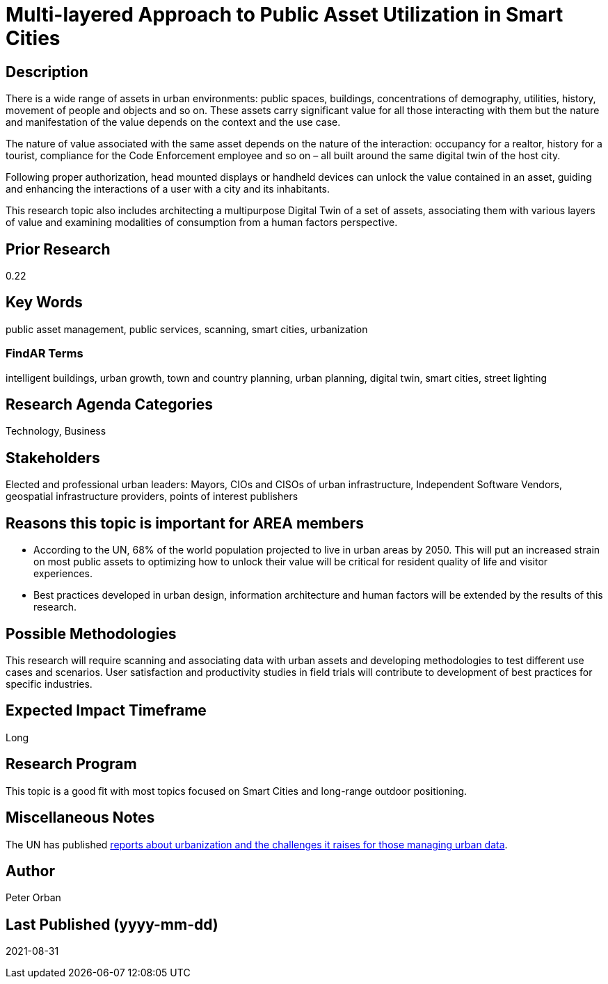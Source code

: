 [[ra-Usmartcities5-multilayer]]

# Multi-layered Approach to Public Asset Utilization in Smart Cities

## Description
There is a wide range of assets in urban environments: public spaces, buildings, concentrations of demography, utilities, history, movement of people and objects and so on. These assets carry significant value for all those interacting with them but the nature and manifestation of the value depends on the context and the use case.

The nature of value associated with the same asset depends on the nature of the interaction: occupancy for a realtor, history for a tourist, compliance for the Code Enforcement employee and so on – all built around the same digital twin of the host city.

Following proper authorization, head mounted displays or handheld devices can unlock the value contained in an asset, guiding and enhancing the interactions of a user with a city and its inhabitants.

This research topic also includes architecting a multipurpose Digital Twin of a set of assets, associating them with various layers of value and examining modalities of consumption from a human factors perspective.

## Prior Research
0.22

## Key Words
public asset management, public services, scanning, smart cities, urbanization

### FindAR Terms
intelligent buildings, urban growth, town and country planning, urban planning, digital twin, smart cities, street lighting

## Research Agenda Categories
Technology, Business

## Stakeholders
Elected and professional urban leaders: Mayors, CIOs and CISOs of urban infrastructure, Independent Software Vendors, geospatial infrastructure providers, points of interest publishers

## Reasons this topic is important for AREA members
- According to the UN, 68% of the world population projected to live in urban areas by 2050. This will put an increased strain on most public assets to optimizing how to unlock their value will be critical for resident quality of life and visitor experiences.
- Best practices developed in urban design, information architecture and human factors will be extended by the results of this research.

## Possible Methodologies
This research will require scanning and associating data with urban assets and developing methodologies to test different use cases and scenarios. User satisfaction and productivity studies in field trials will contribute to development of best practices for specific industries.

## Expected Impact Timeframe
Long

## Research Program
This topic is a good fit with most topics focused on Smart Cities and long-range outdoor positioning.

## Miscellaneous Notes
The UN has published https://www.un.org/development/desa/en/news/population/2018-revision-of-world-urbanization-prospects.html#:~:text=News-,68%25%20of%20the%20world%20population%20projected%20to%20live%20in,areas%20by%202050%2C%20says%20UN&text=Today%2C%2055%25%20of%20the%20world's,increase%20to%2068%25%20by%202050[reports about urbanization and the challenges it raises for those managing urban data].

## Author
Peter Orban

## Last Published (yyyy-mm-dd)
2021-08-31
